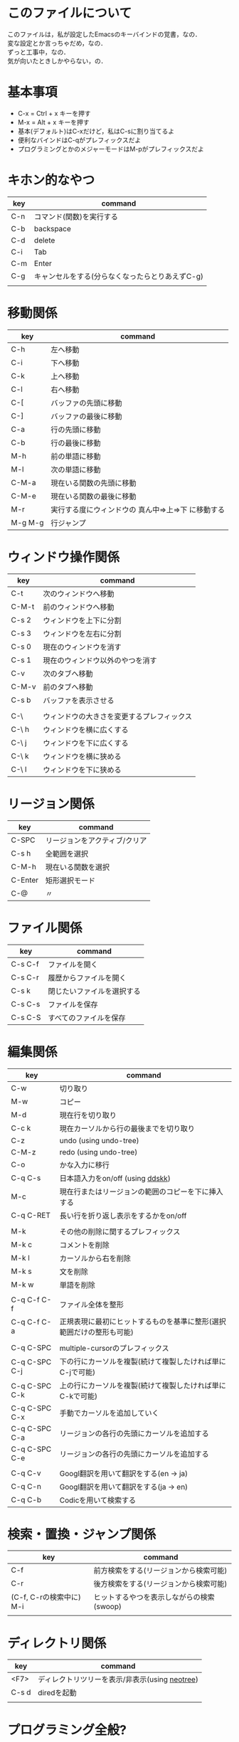 #+OPTIONS: author:nil creater:nil timestamp:nil \n:t
* このファイルについて
このファイルは，私が設定したEmacsのキーバインドの覚書，なの．  
変な設定とか言っちゃだめ，なの．  
ずっと工事中，なの．
気が向いたときしかやらない，の．  

* 基本事項
- C-x  = Ctrl + x キーを押す
- M-x  = Alt + x キーを押す
- 基本(デフォルト)はC-xだけど，私はC-sに割り当てるよ
- 便利なバインドはC-qがプレフィックスだよ
- プログラミングとかのメジャーモードはM-pがプレフィックスだよ

* キホン的なやつ
| key | command                                         |
|-----+-------------------------------------------------|
| C-n | コマンド(関数)を実行する                        |
| C-b | backspace                                       |
| C-d | delete                                          |
| C-i | Tab                                             |
| C-m | Enter                                           |
| C-g | キャンセルをする(分らなくなったらとりあえずC-g) |
|     |                                                 |

* 移動関係
| key     | command                                            |
|---------+----------------------------------------------------|
| C-h     | 左へ移動                                           |
| C-i     | 下へ移動                                           |
| C-k     | 上へ移動                                           |
| C-l     | 右へ移動                                           |
| C-[     | バッファの先頭に移動                               |
| C-]     | バッファの最後に移動                               |
| C-a     | 行の先頭に移動                                     |
| C-b     | 行の最後に移動                                     |
| M-h     | 前の単語に移動                                     |
| M-l     | 次の単語に移動                                     |
| C-M-a   | 現在いる関数の先頭に移動                           |
| C-M-e   | 現在いる関数の最後に移動                           |
| M-r     | 実行する度にウィンドウの 真ん中=>上=>下 に移動する |
| M-g M-g | 行ジャンプ                                         |

* ウィンドウ操作関係
| key   | command                                    |
|-------+--------------------------------------------|
| C-t   | 次のウィンドウへ移動                       |
| C-M-t | 前のウィンドウへ移動                       |
| C-s 2 | ウィンドウを上下に分割                     |
| C-s 3 | ウィンドウを左右に分割                     |
| C-s 0 | 現在のウィンドウを消す                     |
| C-s 1 | 現在のウィンドウ以外のやつを消す           |
| C-v   | 次のタブへ移動                             |
| C-M-v | 前のタブへ移動                             |
| C-s b | バッファを表示させる                       |
|       |                                            |
|-------+--------------------------------------------|
| C-\   | ウィンドウの大きさを変更するプレフィックス |
| C-\ h | ウィンドウを横に広くする                   |
| C-\ j | ウィンドウを下に広くする                   |
| C-\ k | ウィンドウを横に狭める                     |
| C-\ l | ウィンドウを下に狭める                     |
* リージョン関係
| key     | command                       |
|---------+-------------------------------|
| C-SPC   | リージョンをアクティブ/クリア |
| C-s h   | 全範囲を選択                  |
| C-M-h   | 現在いる関数を選択            |
| C-Enter | 矩形選択モード                |
| C-@     | 〃                            |

* ファイル関係
| key     | command                    |
|---------+----------------------------|
| C-s C-f | ファイルを開く             |
| C-s C-r | 履歴からファイルを開く     |
| C-s k   | 閉じたいファイルを選択する |
| C-s C-s | ファイルを保存             |
| C-s C-S | すべてのファイルを保存     |

* 編集関係
| key           | command                                                              |
|---------------+----------------------------------------------------------------------|
| C-w           | 切り取り                                                             |
| M-w           | コピー                                                               |
| M-d           | 現在行を切り取り                                                     |
| C-c k         | 現在カーソルから行の最後までを切り取り                               |
| C-z           | undo (using undo-tree)                                               |
| C-M-z         | redo (using undo-tree)                                               |
| C-o           | かな入力に移行                                                       |
| C-q C-s       | 日本語入力をon/off (using [[#ddskk][ddskk]])                                     |
| M-c           | 現在行またはリージョンの範囲のコピーを下に挿入する                   |
| C-q C-RET     | 長い行を折り返し表示をするかをon/off                                 |
|               |                                                                      |
|---------------+----------------------------------------------------------------------|
| M-k           | その他の削除に関するプレフィックス                                   |
| M-k c         | コメントを削除                                                       |
| M-k l         | カーソルから右を削除                                                 |
| M-k s         | 文を削除                                                             |
| M-k w         | 単語を削除                                                           |
|               |                                                                      |
|---------------+----------------------------------------------------------------------|
| C-q C-f C-f   | ファイル全体を整形                                                   |
| C-q C-f C-a   | 正規表現に最初にヒットするものを基準に整形(選択範囲だけの整形も可能) |
|               |                                                                      |
|---------------+----------------------------------------------------------------------|
| C-q C-SPC     | multiple-cursorのプレフィックス                                      |
| C-q C-SPC C-j | 下の行にカーソルを複製(続けて複製したければ単にC-jで可能)            |
| C-q C-SPC C-k | 上の行にカーソルを複製(続けて複製したければ単にC-kで可能)            |
| C-q C-SPC C-x | 手動でカーソルを追加していく                                         |
| C-q C-SPC C-a | リージョンの各行の先頭にカーソルを追加する                           |
| C-q C-SPC C-e | リージョンの各行の先頭にカーソルを追加する                           |
|               |                                                                      |
|---------------+----------------------------------------------------------------------|
| C-q C-v       | Googl翻訳を用いて翻訳をする(en -> ja)                                |
| C-q C-n       | Googl翻訳を用いて翻訳をする(ja -> en)                                |
| C-q C-b       | Codicを用いて検索する                                                |

* 検索・置換・ジャンプ関係
| key                     | command                                   |
|-------------------------+-------------------------------------------|
| C-f                     | 前方検索をする(リージョンから検索可能)    |
| C-r                     | 後方検索をする(リージョンから検索可能)    |
| (C-f, C-rの検索中に) M-i | ヒットするやつを表示しながらの検索(swoop) |
|                         |                                           |

* ディレクトリ関係
| key   | command                                        |
|-------+------------------------------------------------|
| <F7>  | ディレクトリツリーを表示/非表示(using [[#neotree][neotree]]) |
| C-s d | diredを起動                                    |
|       |                                                |

* プログラミング全般?
| key         | command                                |
|-------------+----------------------------------------|
| M-;         | コメントを挿入する                     |
| C-M-;       | 場合に応じてコメントの動作を変える     |
|             |                                        |
|-------------+----------------------------------------|
| C-q C-c C-q | quickrun (お手軽実行)                  |
| C-q C-c C-a | quickrun-with-arg (お手軽実行の引数版) |
| C-q C-c C-c | quickrun-compile-only                  |
| C-q C-c TAB | 自動的にquickrunを走らす?              |
|             |                                        |

* シェル関係
| key     | command          |
|---------+------------------|
| C-q C-t | ターミナルを起動 |
|         |                  |
| C-q C-e | eshellを起動     |
|         |                  |

* 各モードのキーバインド
** ddskk
  :PROPERTIES:
  :CUSTOM_ID: ddskk
  :END:
| key     | command                |
|---------+------------------------|
| C-q C-s | SKK (ddskk)を起動/無効 |
| C-o     | 英字入力 => かな入力   |
| q       | カナ入力on/off         |
| l       | 英字入力               |

** neotree
   :PROPERTIES:
   :CUSTOM_ID: neotree
   :END:
| key | command                                                     |
|-----+-------------------------------------------------------------|
| j   | 下に移動                                                    |
| k   | 上に移動                                                    |
| r   | リフレッシュ                                                |
| c   | 新規作成(ディレクトリを作成する場合は名前の最後に/を付ける) |
| C   | コピー                                                      |
| D   | 削除                                                        |
| R   | リネーム                                                    |
| H   | 隠しファイルの表示/非表示の切り替え                         |
| Q   | ルートディレクトリを変更                                    |

** org-mode
| key           | command                |
|---------------+------------------------|
|               |                        |
| C-q C-o C-t   | 表関係のプレフィックス |
| C-q C-o C-t i | 行を挿入               |
| C-q C-o C-t I | 列を挿入               |
| C-q C-o C-t - | 横線を挿入             |
|               |                        |

